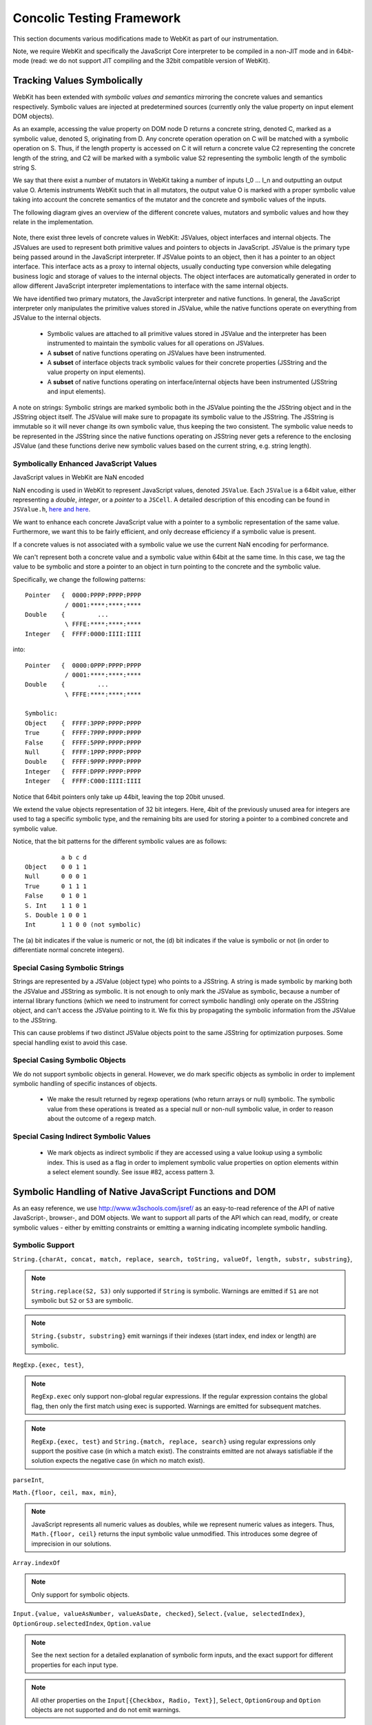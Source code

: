
Concolic Testing Framework
==========================

This section documents various modifications made to WebKit as part of our instrumentation.

Note, we require WebKit and specifically the JavaScript Core interpreter to be compiled in a non-JIT mode and in 64bit-mode (read: we do not support JIT compiling and the 32bit compatible version of WebKit).


Tracking Values Symbolically
----------------------------

WebKit has been extended with *symbolic values and semantics* mirroring the concrete values and semantics respectively. Symbolic values are injected at predetermined sources (currently only the value property on input element DOM objects). 

As an example, accessing the value property on DOM node D returns a concrete string, denoted C, marked as a symbolic value, denoted S, originating from D. Any concrete operation operation on C will be matched with a symbolic operation on S. Thus, if the length property is accessed on C it will return a concrete value C2 representing the concrete length of the string, and C2 will be marked with a symbolic value S2 representing the symbolic length of the symbolic string S.

We say that there exist a number of mutators in WebKit taking a number of inputs I_0 ... I_n and outputting an output value O. Artemis instruments WebKit such that in all mutators, the output value O is marked with a proper symbolic value taking into account the concrete semantics of the mutator and the concrete and symbolic values of the inputs.

The following diagram gives an overview of the different concrete values, mutators and symbolic values and how they relate in the implementation.

  .. image:: ../diagrams/valuesandmutators.png

Note, there exist three levels of concrete values in WebKit: JSValues, object interfaces and internal objects. The JSValues are used to represent both primitive values and pointers to objects in JavaScript. JSValue is the primary type being passed around in the JavaScript interpreter. If JSValue points to an object, then it has a pointer to an object interface. This interface acts as a proxy to internal objects, usually conducting type conversion while delegating business logic and storage of values to the internal objects. The object interfaces are automatically generated in order to allow different JavaScript interpreter implementations to interface with the same internal objects.

We have identified two primary mutators, the JavaScript interpreter and native functions. In general, the JavaScript interpreter only manipulates the primitive values stored in JSValue, while the native functions operate on everything from JSValue to the internal objects.

 * Symbolic values are attached to all primitive values stored in JSValue and the interpreter has been instrumented to maintain the symbolic values for all operations on JSValues. 
 * A **subset** of native functions operating on JSValues have been instrumented.
 * A **subset** of interface objects track symbolic values for their concrete properties (JSString and the value property on input elements).
 * A **subset** of native functions operating on interface/internal objects have been instrumented (JSString and input elements).

A note on strings: Symbolic strings are marked symbolic both in the JSValue pointing the the JSString object and in the JSString object itself. The JSValue will make sure to propagate its symbolic value to the JSString. The JSString is immutable so it will never change its own symbolic value, thus keeping the two consistent. The symbolic value needs to be represented in the JSString since the native functions operating on JSString never gets a reference to the enclosing JSValue (and these functions derive new symbolic values based on the current string, e.g. string length).

Symbolically Enhanced JavaScript Values
^^^^^^^^^^^^^^^^^^^^^^^^^^^^^^^^^^^^^^^

JavaScript values  in WebKit are NaN encoded 

NaN encoding is used in WebKit to represent JavaScript values, denoted ``JSValue``. Each ``JSValue`` is a 64bit value, either representing a *double*, *integer*, or a *pointer* to a ``JSCell``. A detailed description of this encoding can be found in ``JSValue.h``, `here <http://wingolog.org/archives/2011/05/18/value-representation-in-javascript-implementations>`_ `and here <http://en.wikipedia.org/wiki/X86-64#Virtual_address_space_details>`_.

We want to enhance each concrete JavaScript value with a pointer to a symbolic representation of the same value. Furthermore, we want this to be fairly efficient, and only decrease efficiency if a symbolic value is present.

If a concrete values is not associated with a symbolic value we use the current NaN encoding for performance.

We can't represent both a concrete value and a symbolic value within 64bit at the same time. In this case, we tag the value to be symbolic and store a pointer to an object in turn pointing to the concrete and the symbolic value.

Specifically, we change the following patterns::

 	Pointer   {  0000:PPPP:PPPP:PPPP
         	   / 0001:****:****:****
	Double    {         ...
         	   \ FFFE:****:****:****
	Integer   {  FFFF:0000:IIII:IIII

into::

  Pointer   {  0000:0PPP:PPPP:PPPP
             / 0001:****:****:****
  Double    {         ...
             \ FFFE:****:****:****
    
  Symbolic:
  Object    {  FFFF:3PPP:PPPP:PPPP
  True      {  FFFF:7PPP:PPPP:PPPP
  False	    {  FFFF:5PPP:PPPP:PPPP
  Null      {  FFFF:1PPP:PPPP:PPPP
  Double    {  FFFF:9PPP:PPPP:PPPP
  Integer   {  FFFF:DPPP:PPPP:PPPP
  Integer   {  FFFF:C000:IIII:IIII

Notice that 64bit pointers only take up 44bit, leaving the top 20bit unused.

We extend the value objects representation of 32 bit integers. Here, 4bit of the previously unused area for integers are used to tag a specific symbolic type, and the remaining bits are used for storing a pointer to a combined concrete and symbolic value.

Notice, that the bit patterns for the different symbolic values are as follows::

            a b c d
  Object    0 0 1 1
  Null      0 0 0 1
  True      0 1 1 1
  False     0 1 0 1
  S. Int    1 1 0 1
  S. Double 1 0 0 1
  Int       1 1 0 0 (not symbolic)

The (a) bit indicates if the value is numeric or not, the (d) bit indicates if the value is symbolic or not (in order to differentiate normal concrete integers).

Special Casing Symbolic Strings
^^^^^^^^^^^^^^^^^^^^^^^^^^^^^^^

Strings are represented by a JSValue (object type) who points to a JSString. A string is made symbolic by marking both the JSValue and JSString as symbolic. It is not enough to only mark the JSValue as symbolic, because a number of internal library functions (which we need to instrument for correct symbolic handling) only operate on the JSString object, and can't access the JSValue pointing to it. We fix this by propagating the symbolic information from the JSValue to the JSString.

This can cause problems if two distinct JSValue objects point to the same JSString for optimization purposes. Some special handling exist to avoid this case.

Special Casing Symbolic Objects
^^^^^^^^^^^^^^^^^^^^^^^^^^^^^^^

We do not support symbolic objects in general. However, we do mark specific objects as symbolic in order to implement symbolic handling of specific instances of objects.

 * We make the result returned by regexp operations (who return arrays or null) symbolic. The symbolic value from these operations is treated as a special null or non-null symbolic value, in order to reason about the outcome of a regexp match.
 
Special Casing Indirect Symbolic Values
^^^^^^^^^^^^^^^^^^^^^^^^^^^^^^^^^^^^^^^

 * We mark objects as indirect symbolic if they are accessed using a value lookup using a symbolic index. This is used as a flag in order to implement symbolic value properties on option elements within a select element soundly. See issue #82, access pattern 3.

Symbolic Handling of Native JavaScript Functions and DOM
--------------------------------------------------------

As an easy reference, we use http://www.w3schools.com/jsref/ as an easy-to-read reference of the API of native JavaScript-, browser-, and DOM objects. We want to support all parts of the API which can read, modify, or create symbolic values - either by emitting constraints or emitting a warning indicating incomplete symbolic handling.

Symbolic Support
^^^^^^^^^^^^^^^^

``String.{charAt, concat, match, replace, search, toString, valueOf, length, substr, substring}``,

.. note::

   ``String.replace(S2, S3)`` only supported if ``String`` is symbolic. Warnings are emitted if ``S1`` are not symbolic but ``S2`` or ``S3`` are symbolic.

.. note::

   ``String.{substr, substring}`` emit warnings if their indexes (start index, end index or length) are symbolic.
   
``RegExp.{exec, test}``,

.. note::

   ``RegExp.exec`` only support non-global regular expressions. If the regular expression contains the global flag, then only the first match using exec is supported. Warnings are emitted for subsequent matches.

.. note::

   ``RegExp.{exec, test}`` and ``String.{match, replace, search}`` using regular expressions only support the positive case (in which a match exist). The constraints emitted are not always satisfiable if the solution expects the negative case (in which no match exist).

``parseInt``,

``Math.{floor, ceil, max, min}``,

.. note::

   JavaScript represents all numeric values as doubles, while we represent numeric values as integers. Thus, ``Math.{floor, ceil}`` returns the input symbolic value unmodified. This introduces some degree of imprecision in our solutions.

``Array.indexOf``

.. note::

   Only support for symbolic objects.
   
``Input.{value, valueAsNumber, valueAsDate, checked}``,  ``Select.{value, selectedIndex}``, ``OptionGroup.selectedIndex``, ``Option.value``

.. note::

   See the next section for a detailed explanation of symbolic form inputs, and the exact support for different properties for each input type.
   
.. note::

   All other properties on the ``Input[{Checkbox, Radio, Text}]``, ``Select``, ``OptionGroup`` and ``Option`` objects are not supported and do not emit warnings.

``Event.target``

.. note::

   ``Event.target`` acts as a symbolic source of symbolic objects.

``Element.{tagName, getAttribute}``, ``HTMLElement.{id, className, title, lang}``


Usage Warnings
^^^^^^^^^^^^^^

``Math.{abs, acos, asin, atan, atan2, cos, exp, log, pow, random, round, sin, sqrt, tan}``,

``String.{charCodeAt, indexOf, lastIndexOf, localeCompare, slice, split, substring, toLocaleLowerCase, toLocaleUpperCase, toLowerCase, toUpperCase, trim, trimLeft, trimRight, anchor, big, blink, bold, fixed, fontcolor, fontsize, italics, link, small, strike, sub, sup, fromCharCode}``,

``RegExp.{constructor, compile}``, ``decodeURI``, ``decodeURIComponent``, ``encodeURI``, ``encodeURIComponent``, ``eval``, ``isFinite``, ``isNaN``, ``parseFloat``, ``escape``, ``unescape``

.. note::

   ``RegExp.{constructor, compile}(A1, A2)`` emit warnings if A1 or A2 are symbolic. Thus, we only support concrete regular expressions.

``Element.*``, ``HTMLElement.*``, ``Node.*``
   
No Symbolic Support and No Usage Warnings
^^^^^^^^^^^^^^^^^^^^^^^^^^^^^^^^^^^^^^^^^

``Array.*``, ``Boolean.*``, ``Date.*``, ``Number.*``, ``RegExp.{global, ignoreCase, lastIndex, multiline, source, toString}``, ``String.<index lookup>``

``Window.*``, ``Navigator.*``, ``Screen.*``, ``History.*``, ``Location.*``

``document.*``, ``Attribute.*``, ``Events.*``, ``Event.*``

``Anchor.*``, ``Area.*``, ``Audio.*``, ``Base.*``, ``Blockquote.*``, ``Button.*``, ``Canvas.*``, ``Column.*``, ``ColumnGroup.*``, ``Datalist.*``, ``Del.*``, ``Details.*``, ``Dialog.*``, ``Embed.*``, ``Fieldset.*``, ``Form.*``, ``IFrame.*``, ``Image.*``, ``Ins.*``, ``Input Button*``, ``Input Color.*``, ``Input Date.*``, ``Input Datetime.*``, ``Input Datetime Local.*``, ``Input Email.*``, ``Input File.*``, ``Input Hidden.*``, ``Input Image.*``, ``Input Month.*``, ``Input Number.*``, ``Input Password.*``, ``Input Range.*``, ``Input Reset.*``, ``Input Search.*``, ``Input Submit.*``, ``Input Time.*``, ``Input URL.*``, ``Input Week.*``, ``Keygen.*``, ``Label.*``, ``Legend.*``, ``Li.*``, ``Link.*``, ``Map.*``, ``Menu.*``, ``MenuItem.*``, ``Meta.*``, ``Meter.*``, ``Object.*``, ``Ol.*``, ``Parameter.*``, ``Progress.*``, ``Quote.*``, ``Script.*``, ``Source.*``, ``Style.*``, ``Table.*``, ``TableData.*``, ``TableHeader.*``, ``TableRow.*``, ``Textarea.*``, ``Time.*``, ``Title.*``, ``Track.*``, ``Video.*``,

``Input Checkbox.*``, ``Input Radio.*``, ``Input Text.*``, ``Select.*``, ``OptionGroup.*``, ``Option.*``

Form Input Support
------------------

Artemis supports concolic testing over values injected into DOM Input, Select, and Option elements.

By default, the above elements are concrete until a symbolic trigger is activated. Specifically, any of the above elements act as a symbolic source when their ``.symbolictrigger`` property is `read` from within the JavaScript runtime.

The following table lists the symbolic behavior of the ``.value``, ``.valueAsNumber``, ``.valueAsDate``, ``.selectedOption``, ``.stepDown``, and ``.stepUp`` properties on the DOM Input element as a function of the DOM input element's type. Furthermore, it also lists all relevant attributes on the DOM nodes affecting the valid symbolic input.

The current implementation does not take any attributes into consideration.

+----------------+----------+------------------+----------------+----------------+-------------------+------------------+----------------+
|type            |``.value``|``.valueAsNumber``|``.valueAsDate``|``.checked``    |``.selectedOption``|``.step{Down|Up}``|attributes      |
|                |          |                  |                |                |                   |                  |                |
+================+==========+==================+================+================+===================+==================+================+
|text            |symbolic  |n/a               |n/a             |n/a             |WARNING            |n/a               |maxlength,      |
|                |          |                  |                |                |                   |                  |pattern,        |
|                |          |                  |                |                |                   |                  |readonly,       |
|                |          |                  |                |                |                   |                  |required        |
+----------------+----------+------------------+----------------+----------------+-------------------+------------------+----------------+
|search          |WARNING   |n/a               |n/a             |n/a             |WARNING            |n/a               |maxlength,      |
|                |          |                  |                |                |                   |                  |pattern,        |
|                |          |                  |                |                |                   |                  |readonly,       |
|                |          |                  |                |                |                   |                  |required        |
|                |          |                  |                |                |                   |                  |                |
+----------------+----------+------------------+----------------+----------------+-------------------+------------------+----------------+
|tel [2]_        |WARNING   |n/a               |n/a             |n/a             |WARNING            |n/a               |maxlength,      |
|                |          |                  |                |                |                   |                  |pattern,        |
|                |          |                  |                |                |                   |                  |readonly,       |
|                |          |                  |                |                |                   |                  |required        |
+----------------+----------+------------------+----------------+----------------+-------------------+------------------+----------------+
|url [2]_        |WARNING   |n/a               |n/a             |n/a             |WARNING            |n/a               |maxlength,      |
|                |          |                  |                |                |                   |                  |readonly,       |
|                |          |                  |                |                |                   |                  |required        |
+----------------+----------+------------------+----------------+----------------+-------------------+------------------+----------------+
|email [2]_      |WARNING   |n/a               |n/a             |n/a             |n/a                |n/a               |maxlength,      |
|                |          |                  |                |                |                   |                  |readonly,       |
|                |          |                  |                |                |                   |                  |required        |
+----------------+----------+------------------+----------------+----------------+-------------------+------------------+----------------+
|password        |symbolic  |n/a               |n/a             |n/a             |n/a                |n/a               |maxlength,      |
|                |          |                  |                |                |                   |                  |pattern,        |
|                |          |                  |                |                |                   |                  |readonly,       |
|                |          |                  |                |                |                   |                  |required        |
+----------------+----------+------------------+----------------+----------------+-------------------+------------------+----------------+
|datetime [2]_   |WARNING   |WARNING           |WARNING         |n/a             |WARNING            |WARNING           |max, min,       |
|                |          |                  |                |                |                   |                  |readonly,       |
|                |          |                  |                |                |                   |                  |required, step  |
|                |          |                  |                |                |                   |                  |                |
+----------------+----------+------------------+----------------+----------------+-------------------+------------------+----------------+
|date [2]_       |WARNING   |WARNING           |WARNING         |n/a             |WARNING            |WARNING           |max, min,       |
|                |          |                  |                |                |                   |                  |readonly,       |
|                |          |                  |                |                |                   |                  |required, step  |
|                |          |                  |                |                |                   |                  |                |
+----------------+----------+------------------+----------------+----------------+-------------------+------------------+----------------+
|month [2]_      |WARNING   |WARNING           |WARNING         |n/a             |WARNING            |WARNING           |max, min,       |
|                |          |                  |                |                |                   |                  |readonly,       |
|                |          |                  |                |                |                   |                  |required, step  |
|                |          |                  |                |                |                   |                  |                |
+----------------+----------+------------------+----------------+----------------+-------------------+------------------+----------------+
|week [2]_       |WARNING   |WARNING           |WARNING         |n/a             |WARNING            |WARNING           |max, min,       |
|                |          |                  |                |                |                   |                  |readonly,       |
|                |          |                  |                |                |                   |                  |required, step  |
|                |          |                  |                |                |                   |                  |                |
+----------------+----------+------------------+----------------+----------------+-------------------+------------------+----------------+
|time [2]_       |WARNING   |WARNING           |WARNING         |n/a             |WARNING            |WARNING           |max, min,       |
|                |          |                  |                |                |                   |                  |readonly,       |
|                |          |                  |                |                |                   |                  |required, step  |
|                |          |                  |                |                |                   |                  |                |
+----------------+----------+------------------+----------------+----------------+-------------------+------------------+----------------+
|datetime-local  |WARNING   |WARNING           |n/a             |n/a             |WARNING            |WARNING           |max, min,       |
|[2]_            |          |                  |                |                |                   |                  |readonly,       |
|                |          |                  |                |                |                   |                  |required        |
|                |          |                  |                |                |                   |                  |                |
+----------------+----------+------------------+----------------+----------------+-------------------+------------------+----------------+
|number [2]_     |WARNING   |WARNING           |n/a             |n/a             |WARNING            |WARNING           |max, min,       |
|                |          |                  |                |                |                   |                  |readonly,       |
|                |          |                  |                |                |                   |                  |required, step  |
|                |          |                  |                |                |                   |                  |                |
|                |          |                  |                |                |                   |                  |                |
+----------------+----------+------------------+----------------+----------------+-------------------+------------------+----------------+
|range [2]_      |WARNING   |WARNING           |n/a             |n/a             |WARNING            |WARNING           |max, min, step  |
|                |          |                  |                |                |                   |                  |                |
+----------------+----------+------------------+----------------+----------------+-------------------+------------------+----------------+
|color [2]_      |WARNING   |n/a               |n/a             |n/a             |WARNING            |n/a               |                |
+----------------+----------+------------------+----------------+----------------+-------------------+------------------+----------------+
|checkbox        |n/a       |n/a               |n/a             |symbolic        |n/a                |n/a               |required        |
+----------------+----------+------------------+----------------+----------------+-------------------+------------------+----------------+
|radio           |n/a       |n/a               |n/a             |symbolic [1]_   |n/a                |n/a               |required        |
+----------------+----------+------------------+----------------+----------------+-------------------+------------------+----------------+
|file            |WARNING   |n/a               |n/a             |n/a             |n/a                |n/a               |required, accept|
+----------------+----------+------------------+----------------+----------------+-------------------+------------------+----------------+
|submit          |n/a       |n/a               |n/a             |n/a             |n/a                |n/a               |                |
+----------------+----------+------------------+----------------+----------------+-------------------+------------------+----------------+
|image           |n/a       |n/a               |n/a             |n/a             |n/a                |n/a               |                |
+----------------+----------+------------------+----------------+----------------+-------------------+------------------+----------------+
|reset           |n/a       |n/a               |n/a             |n/a             |n/a                |n/a               |                |
+----------------+----------+------------------+----------------+----------------+-------------------+------------------+----------------+
|button          |n/a       |n/a               |n/a             |n/a             |n/a                |n/a               |                |
+----------------+----------+------------------+----------------+----------------+-------------------+------------------+----------------+
|hidden          |n/a       |n/a               |n/a             |n/a             |n/a                |n/a               |                |
+----------------+----------+------------------+----------------+----------------+-------------------+------------------+----------------+

.. [1] Only one input[type=radio] element within a group may be checked.
.. [2] A number of input types add additional constraints on the formatting of valid values.

..  LocalWords:  Concolic WebKit JIT DOM JSValue JSValues JSString Ol
..  LocalWords:  NaN JSCell API charAt concat toString valueOf RegExp
..  LocalWords:  parseInt ceil valueAsNumber valueAsDate acos
..  LocalWords:  selectedIndex OptionGroup Checkbox asin atan sqrt
..  LocalWords:  charCodeAt indexOf lastIndexOf localeCompare substr
..  LocalWords:  substring toLocaleLowerCase toLocaleUpperCase eval
..  LocalWords:  toLowerCase toUpperCase trimLeft trimRight fontcolor
..  LocalWords:  fontsize fromCharCode decodeURI decodeURIComponent
..  LocalWords:  encodeURI encodeURIComponent isFinite isNaN unescape
..  LocalWords:  parseFloat ignoreCase lastIndex multiline lookup url
..  LocalWords:  Blockquote ColumnGroup Datalist Fieldset IFrame FFFE
..  LocalWords:  Datetime Keygen MenuItem TableData TableHeader
..  LocalWords:  TableRow Textarea concolic symbolictrigger runtime
..  LocalWords:  selectedOption stepDown stepUp maxlength readonly
..  LocalWords:  datetime checkbox mutator mutators
